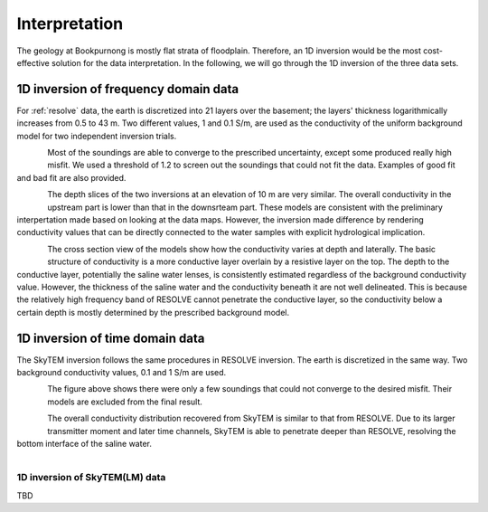 .. _bookpurnong_interpretation:

Interpretation
==============


The geology at Bookpurnong is mostly flat strata of floodplain. Therefore, an
1D inversion would be the most cost-effective solution for the data
interpretation. In the following, we will go through the 1D inversion of the
three data sets.


1D inversion of frequency domain data
-------------------------------------

For :ref:`resolve` data, the earth is discretized into 21 layers over the basement;
the layers' thickness logarithmically increases from 0.5 to 43 m. Two
different values, 1 and 0.1 S/m, are used as the conductivity of the uniform
background model for two independent inversion trials.

.. figure:: ./images/booky-resolvefit.jpg
    :align: left
    :scale: 80%
    :name: booky-resolvefit

Most of the soundings are able to converge to the prescribed uncertainty,
except some produced really high misfit. We used a threshold of 1.2 to screen
out the soundings that could not fit the data. Examples of good fit and bad
fit are also provided.

.. figure:: ./images/booky-resolvemodel1.jpg
    :align: left
    :scale: 80%
    :name: booky-resolvemodel1

The depth slices of the two inversions at an elevation of 10 m are very
similar. The overall conductivity in the upstream part is lower than that in
the downsrteam part. These models are consistent with the preliminary
interpertation made based on looking at the data maps. However, the inversion
made difference by rendering conductivity values that can be directly
connected to the water samples with explicit hydrological implication.

.. figure:: ./images/booky-resolvemodel2.jpg
    :align: left
    :scale: 80%
    :name: booky-resolvemodel2

The cross section view of the models show how the conductivity varies at depth
and laterally. The basic structure of conductivity is a more conductive layer
overlain by a resistive layer on the top. The depth to the conductive layer,
potentially the saline water lenses, is consistently estimated regardless of
the background conductivity value. However, the thickness of the saline water
and the conductivity beneath it are not well delineated. This is because the
relatively high frequency band of RESOLVE cannot penetrate the conductive
layer, so the conductivity below a certain depth is mostly determined by the
prescribed background model.

1D inversion of time domain data
--------------------------------

The SkyTEM inversion follows the same procedures in RESOLVE inversion. The
earth is discretized in the same way. Two background conductivity values, 0.1
and 1 S/m are used.

.. figure:: ./images/booky-skytemfit.jpg
    :align: left
    :scale: 80%
    :name: booky-skytemfit

The figure above shows there were only a few soundings that could not converge
to the desired misfit. Their models are excluded from the final result.

.. figure:: ./images/booky-skytemmodel1.jpg
    :align: left
    :scale: 80%
    :name: booky-skytemmodel1

The overall conductivity distribution recovered from SkyTEM is similar to that
from RESOLVE. Due to its larger transmitter moment and later time channels,
SkyTEM is able to penetrate deeper than RESOLVE, resolving the bottom
interface of the saline water.

.. figure:: ./images/booky-skytemmodel2.jpg
    :align: left
    :scale: 80%
    :name: booky-skytemmodel2


1D inversion of SkyTEM(LM) data
*******************************

TBD

